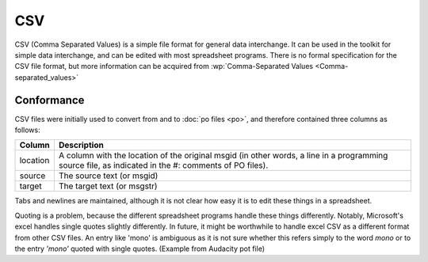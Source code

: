 
.. _csv:

CSV
***
CSV (Comma Separated Values) is a simple file format for general data
interchange. It can be used in the toolkit for simple data interchange, and can
be edited with most spreadsheet programs. There is no formal specification for
the CSV file format, but more information can be acquired from
:wp:`Comma-Separated Values <Comma-separated_values>`

.. _csv#conformance:

Conformance
===========
CSV files were initially used to convert from and to :doc:`po files <po>`, and
therefore contained three columns as follows:

+------------+---------------------------------------------------------------+
| Column     | Description                                                   |
+============+===============================================================+
| location   | A column with the location of the original msgid (in other    |
|            | words, a line in a programming source file, as indicated in   |
|            | the #: comments of PO files).                                 |
+------------+---------------------------------------------------------------+
| source     | The source text (or msgid)                                    |
+------------+---------------------------------------------------------------+
| target     | The target text (or msgstr)                                   |
+------------+---------------------------------------------------------------+

Tabs and newlines are maintained, although it is not clear how easy it is to
edit these things in a spreadsheet.

Quoting is a problem, because the different spreadsheet programs handle these
things differently. Notably, Microsoft's excel handles single quotes slightly
differently. In future, it might be worthwhile to handle excel CSV as a
different format from other CSV files. An entry like 'mono' is ambiguous as it
is not sure whether this refers simply to the word *mono* or to the entry
*'mono'* quoted with single quotes. (Example from Audacity pot file)

